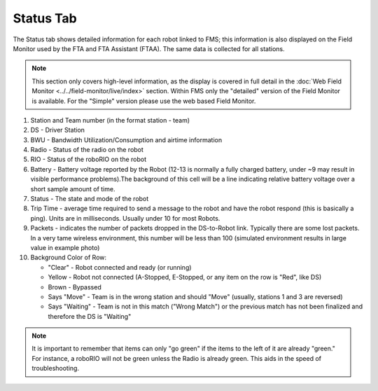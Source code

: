 .. _match-play-status:

Status Tab
===========

.. image:: images/status-tab-0.png

The Status tab shows detailed information for each robot linked to FMS; this information is also displayed on the Field Monitor used by the FTA and FTA Assistant (FTAA).
The same data is collected for all stations.

.. note::
   This section only covers high-level information, as the display is covered in full detail in the :doc:`Web Field Monitor <../../field-monitor/live/index>` section. Within FMS 
   only the "detailed" version of the Field Monitor is available. For the "Simple" version please use the web based Field Monitor.

#. Station and Team number (in the format station - team)
#. DS - Driver Station
#. BWU - Bandwidth Utilization/Consumption and airtime information
#. Radio - Status of the radio on the robot
#. RIO - Status of the roboRIO on the robot
#. Battery - Battery voltage reported by the Robot (12-13 is normally a fully charged battery, under ~9 may result in visible performance problems).The background of this cell will be a line indicating relative battery voltage over a short sample amount of time.
#. Status - The state and mode of the robot
#. Trip Time - average time required to send a message to the robot and have the robot respond (this is basically a ping). Units are in milliseconds. Usually under 10 for most Robots.
#. Packets - indicates the number of packets dropped in the DS-to-Robot link. Typically there are some lost packets. In a very tame wireless environment, this number will be less than 100 (simulated environment results in large value in example photo)
#. Background Color of Row:

   * "Clear" - Robot connected and ready (or running)
   * Yellow - Robot not connected (A-Stopped, E-Stopped, or any item on the row is "Red", like DS)
   * Brown - Bypassed
   * Says "Move" - Team is in the wrong station and should "Move" (usually, stations 1 and 3 are reversed)
   * Says "Waiting" - Team is not in this match ("Wrong Match") or the previous match has not been finalized and therefore the DS is "Waiting"

.. note::
   It is important to remember that items can only "go green" if the items to the left of it are already "green." For instance, a roboRIO will not be green unless the Radio is already green. This aids in the speed of troubleshooting.
